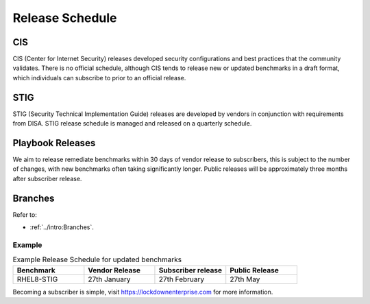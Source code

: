 Release Schedule
================


CIS
---

CIS (Center for Internet Security) releases developed security configurations and best practices that the community validates.
There is no official schedule, although CIS tends to release new or updated benchmarks in a draft format, which individuals can subscribe to prior to an official release.

STIG
----

STIG (Security Technical Implementation Guide) releases are developed by vendors in conjunction with requirements from DISA.
STIG release schedule is managed and released on a quarterly schedule.

Playbook Releases
-----------------

We aim to release remediate benchmarks within 30 days of vendor release to subscribers, this is subject to the number of changes, with new benchmarks often taking significantly longer.
Public releases will be approximately three months after subscriber release.

Branches
--------

Refer to:

- :ref:`../intro:Branches`.


Example
^^^^^^^

.. csv-table:: Example Release Schedule for updated benchmarks
   :header: "Benchmark", "Vendor Release", "Subscriber release", "Public Release"
   :widths: 25, 25, 25, 25

   "RHEL8-STIG", "27th January", "27th February", "27th May"

Becoming a subscriber is simple, visit https://lockdownenterprise.com for more information.
